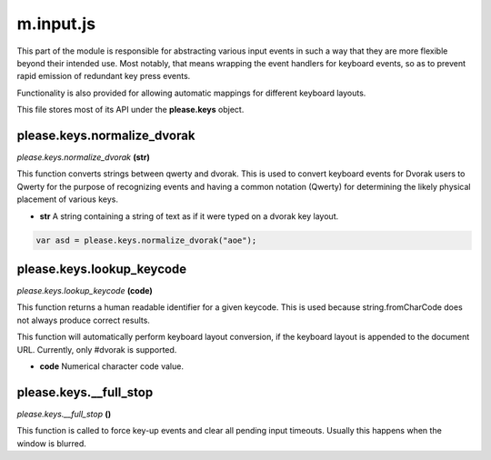 

m.input.js
==========

This part of the module is responsible for abstracting various input
events in such a way that they are more flexible beyond their intended
use. Most notably, that means wrapping the event handlers for keyboard
events, so as to prevent rapid emission of redundant key press events.

Functionality is also provided for allowing automatic mappings for
different keyboard layouts.

This file stores most of its API under the **please.keys** object.




please.keys.normalize\_dvorak
-----------------------------
*please.keys.normalize\_dvorak* **(str)**

This function converts strings between qwerty and dvorak. This is used
to convert keyboard events for Dvorak users to Qwerty for the purpose of
recognizing events and having a common notation (Qwerty) for determining
the likely physical placement of various keys.

-  **str** A string containing a string of text as if it were typed on a
   dvorak key layout.

.. code-block:: javascript

    var asd = please.keys.normalize_dvorak("aoe");



please.keys.lookup\_keycode
---------------------------
*please.keys.lookup\_keycode* **(code)**

This function returns a human readable identifier for a given keycode.
This is used because string.fromCharCode does not always produce correct
results.

This function will automatically perform keyboard layout conversion, if
the keyboard layout is appended to the document URL. Currently, only
#dvorak is supported.

-  **code** Numerical character code value.



please.keys.\_\_full\_stop
--------------------------
*please.keys.\_\_full\_stop* **()**

This function is called to force key-up events and clear all pending
input timeouts. Usually this happens when the window is blurred.


